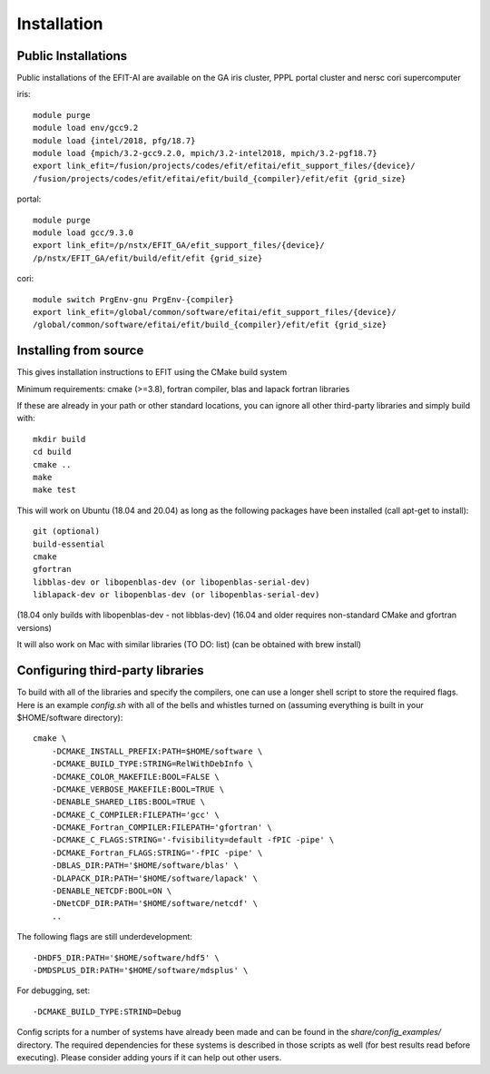 Installation
============

Public Installations
--------------------

Public installations of the EFIT-AI are available on the GA iris cluster, PPPL portal cluster
and nersc cori supercomputer

iris::

    module purge
    module load env/gcc9.2
    module load {intel/2018, pfg/18.7}
    module load {mpich/3.2-gcc9.2.0, mpich/3.2-intel2018, mpich/3.2-pgf18.7}
    export link_efit=/fusion/projects/codes/efit/efitai/efit_support_files/{device}/
    /fusion/projects/codes/efit/efitai/efit/build_{compiler}/efit/efit {grid_size}

portal::

    module purge
    module load gcc/9.3.0
    export link_efit=/p/nstx/EFIT_GA/efit_support_files/{device}/
    /p/nstx/EFIT_GA/efit/build/efit/efit {grid_size}

cori::

    module switch PrgEnv-gnu PrgEnv-{compiler}
    export link_efit=/global/common/software/efitai/efit_support_files/{device}/
    /global/common/software/efitai/efit/build_{compiler}/efit/efit {grid_size}

Installing from source
----------------------

This gives installation instructions to EFIT using the CMake build system

Minimum requirements: cmake (>=3.8), fortran compiler, blas and lapack fortran
libraries

If these are already in your path or other standard locations, you can ignore
all other third-party libraries and simply build with::

    mkdir build
    cd build
    cmake ..
    make 
    make test

This will work on Ubuntu (18.04 and 20.04) as long as the following
packages have been installed (call apt-get to install)::

    git (optional)
    build-essential
    cmake
    gfortran
    libblas-dev or libopenblas-dev (or libopenblas-serial-dev)
    liblapack-dev or libopenblas-dev (or libopenblas-serial-dev)

(18.04 only builds with libopenblas-dev - not libblas-dev)
(16.04 and older requires non-standard CMake and gfortran versions)

It will also work on Mac with similar libraries (TO DO: list) (can be obtained with
brew install)

Configuring third-party libraries
---------------------------------

To build with all of the libraries and specify the compilers, one can use a
longer shell script to store the required flags.  Here is an example 
`config.sh` with all of the bells and whistles turned on (assuming everything
is built in your $HOME/software directory)::

    cmake \
        -DCMAKE_INSTALL_PREFIX:PATH=$HOME/software \
        -DCMAKE_BUILD_TYPE:STRING=RelWithDebInfo \
        -DCMAKE_COLOR_MAKEFILE:BOOL=FALSE \
        -DCMAKE_VERBOSE_MAKEFILE:BOOL=TRUE \
        -DENABLE_SHARED_LIBS:BOOL=TRUE \
        -DCMAKE_C_COMPILER:FILEPATH='gcc' \
        -DCMAKE_Fortran_COMPILER:FILEPATH='gfortran' \
        -DCMAKE_C_FLAGS:STRING='-fvisibility=default -fPIC -pipe' \
        -DCMAKE_Fortran_FLAGS:STRING='-fPIC -pipe' \
        -DBLAS_DIR:PATH='$HOME/software/blas' \
        -DLAPACK_DIR:PATH='$HOME/software/lapack' \
        -DENABLE_NETCDF:BOOL=ON \
        -DNetCDF_DIR:PATH='$HOME/software/netcdf' \
        ..

The following flags are still underdevelopment::

        -DHDF5_DIR:PATH='$HOME/software/hdf5' \
        -DMDSPLUS_DIR:PATH='$HOME/software/mdsplus' \

For debugging, set:: 

        -DCMAKE_BUILD_TYPE:STRIND=Debug

Config scripts for a number of systems have already been made and can be found
in the `share/config_examples/` directory.  The required dependencies for
these systems is described in those scripts as well (for best results read
before executing).  Please consider adding yours if it can help out other users.
